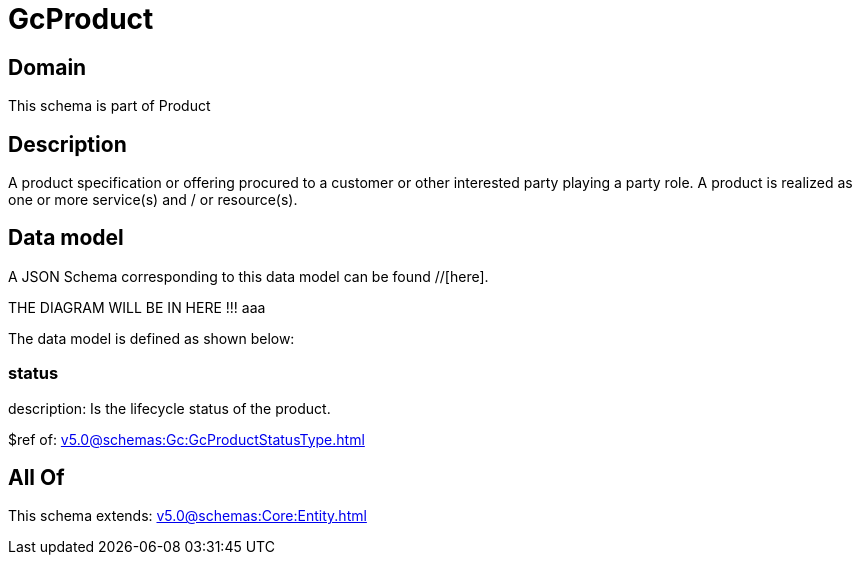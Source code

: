 = GcProduct

[#domain]
== Domain

This schema is part of Product

[#description]
== Description
A product specification or offering procured to a customer or other interested party playing a party role. A product is realized as one or more service(s) and / or resource(s).


[#data_model]
== Data model

A JSON Schema corresponding to this data model can be found //[here].

THE DIAGRAM WILL BE IN HERE !!!
aaa

The data model is defined as shown below:


=== status
description: Is the lifecycle status of the product.

$ref of: xref:v5.0@schemas:Gc:GcProductStatusType.adoc[]


[#all_of]
== All Of

This schema extends: xref:v5.0@schemas:Core:Entity.adoc[]
